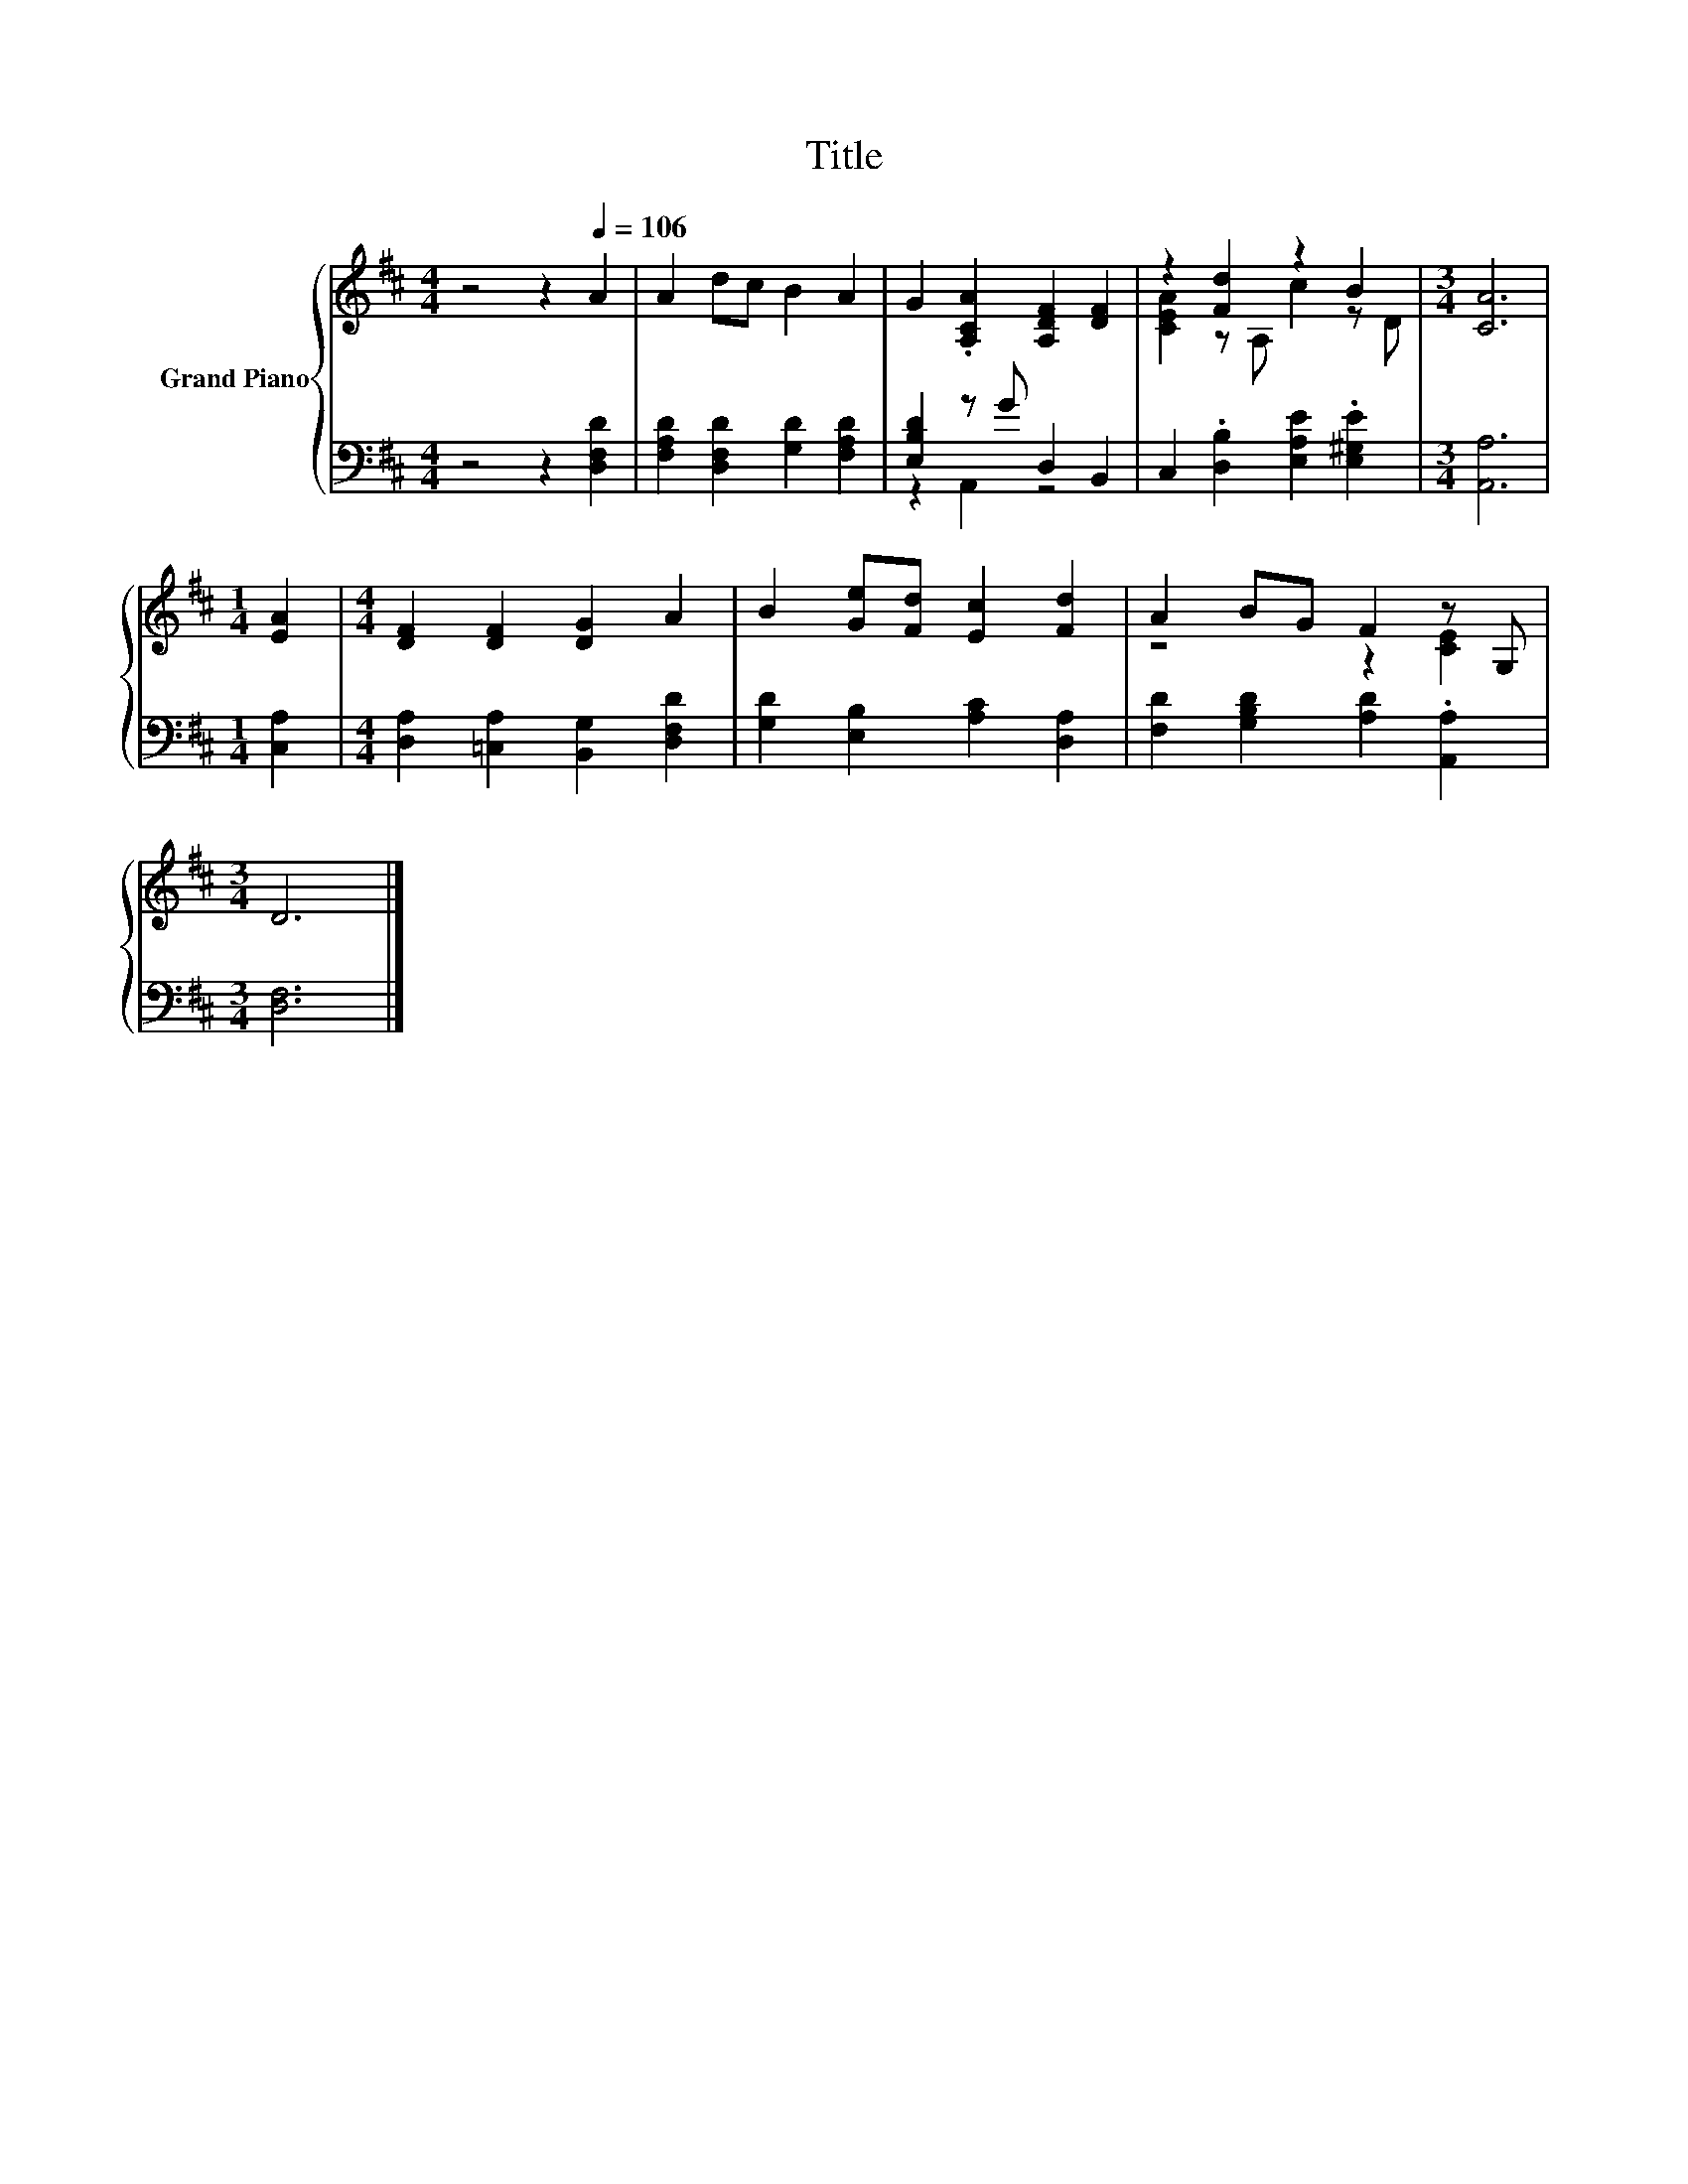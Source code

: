 X:1
T:Title
%%score { ( 1 4 ) | ( 2 3 ) }
L:1/8
M:4/4
K:D
V:1 treble nm="Grand Piano"
V:4 treble 
V:2 bass 
V:3 bass 
V:1
 z4 z2[Q:1/4=106] A2 | A2 dc B2 A2 | G2 .[A,CA]2 [A,DF]2 [DF]2 | z2 [Fd]2 z2 B2 |[M:3/4] [CA]6 | %5
[M:1/4] [EA]2 |[M:4/4] [DF]2 [DF]2 [DG]2 A2 | B2 [Ge][Fd] [Ec]2 [Fd]2 | A2 BG F2 z G, | %9
[M:3/4] D6 |] %10
V:2
 z4 z2 [D,F,D]2 | [F,A,D]2 [D,F,D]2 [G,D]2 [F,A,D]2 | [E,B,D]2 z G D,2 B,,2 | %3
 C,2 .[D,B,]2 [E,A,E]2 .[E,^G,E]2 |[M:3/4] [A,,A,]6 |[M:1/4] [C,A,]2 | %6
[M:4/4] [D,A,]2 [=C,A,]2 [B,,G,]2 [D,F,D]2 | [G,D]2 [E,B,]2 [A,C]2 [D,A,]2 | %8
 [F,D]2 [G,B,D]2 [A,D]2 .[A,,A,]2 |[M:3/4] [D,F,]6 |] %10
V:3
 x8 | x8 | z2 A,,2 z4 | x8 |[M:3/4] x6 |[M:1/4] x2 |[M:4/4] x8 | x8 | x8 |[M:3/4] x6 |] %10
V:4
 x8 | x8 | x8 | [CEA]2 z A, c2 z D |[M:3/4] x6 |[M:1/4] x2 |[M:4/4] x8 | x8 | z4 z2 [CE]2 | %9
[M:3/4] x6 |] %10

